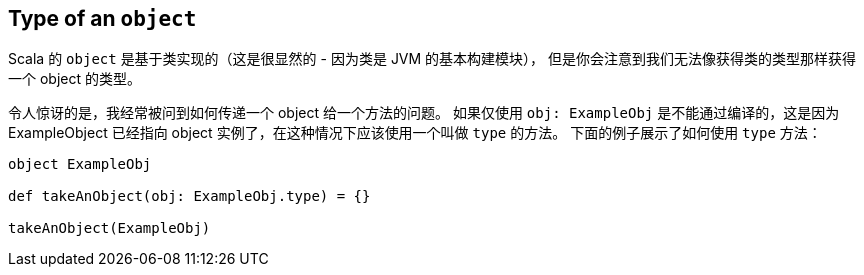 == Type of an `object`
Scala 的 `object` 是基于类实现的（这是很显然的 - 因为类是 JVM 的基本构建模块），
但是你会注意到我们无法像获得类的类型那样获得一个 object 的类型。

令人惊讶的是，我经常被问到如何传递一个 object 给一个方法的问题。
如果仅使用 `obj: ExampleObj` 是不能通过编译的，这是因为 ExampleObject 已经指向 object 实例了，在这种情况下应该使用一个叫做 `type` 的方法。
下面的例子展示了如何使用 `type` 方法：

```scala
object ExampleObj

def takeAnObject(obj: ExampleObj.type) = {}

takeAnObject(ExampleObj)
```